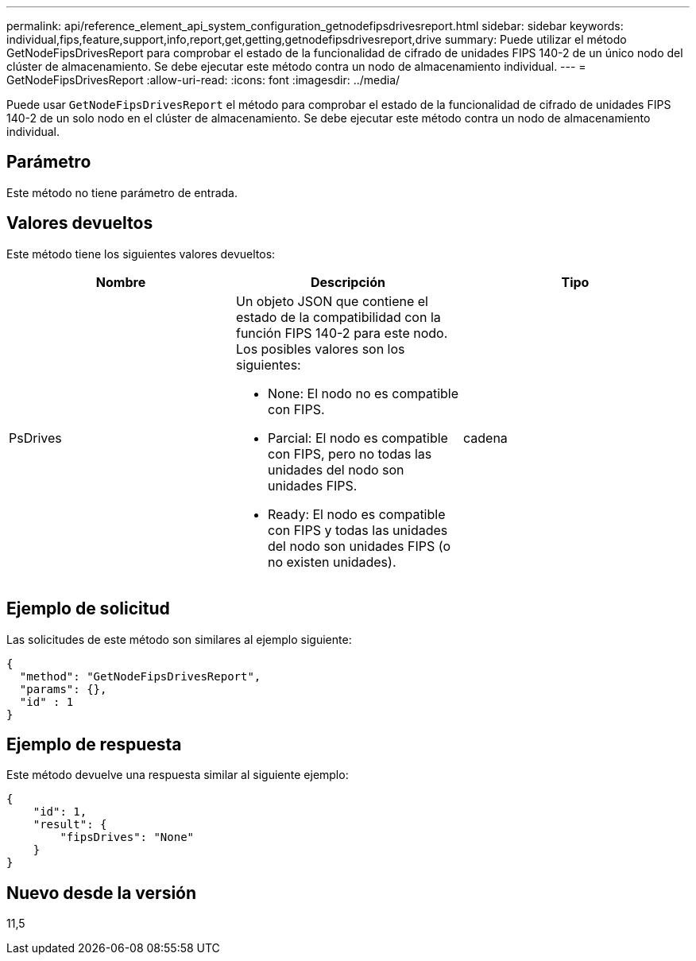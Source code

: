 ---
permalink: api/reference_element_api_system_configuration_getnodefipsdrivesreport.html 
sidebar: sidebar 
keywords: individual,fips,feature,support,info,report,get,getting,getnodefipsdrivesreport,drive 
summary: Puede utilizar el método GetNodeFipsDrivesReport para comprobar el estado de la funcionalidad de cifrado de unidades FIPS 140-2 de un único nodo del clúster de almacenamiento. Se debe ejecutar este método contra un nodo de almacenamiento individual. 
---
= GetNodeFipsDrivesReport
:allow-uri-read: 
:icons: font
:imagesdir: ../media/


[role="lead"]
Puede usar `GetNodeFipsDrivesReport` el método para comprobar el estado de la funcionalidad de cifrado de unidades FIPS 140-2 de un solo nodo en el clúster de almacenamiento. Se debe ejecutar este método contra un nodo de almacenamiento individual.



== Parámetro

Este método no tiene parámetro de entrada.



== Valores devueltos

Este método tiene los siguientes valores devueltos:

|===
| Nombre | Descripción | Tipo 


 a| 
PsDrives
 a| 
Un objeto JSON que contiene el estado de la compatibilidad con la función FIPS 140-2 para este nodo. Los posibles valores son los siguientes:

* None: El nodo no es compatible con FIPS.
* Parcial: El nodo es compatible con FIPS, pero no todas las unidades del nodo son unidades FIPS.
* Ready: El nodo es compatible con FIPS y todas las unidades del nodo son unidades FIPS (o no existen unidades).

 a| 
cadena

|===


== Ejemplo de solicitud

Las solicitudes de este método son similares al ejemplo siguiente:

[listing]
----
{
  "method": "GetNodeFipsDrivesReport",
  "params": {},
  "id" : 1
}
----


== Ejemplo de respuesta

Este método devuelve una respuesta similar al siguiente ejemplo:

[listing]
----
{
    "id": 1,
    "result": {
        "fipsDrives": "None"
    }
}
----


== Nuevo desde la versión

11,5
